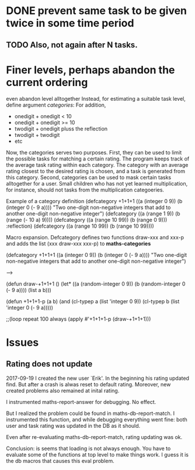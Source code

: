 * DONE prevent same task to be given twice in some time period
** TODO Also, not again after N tasks.
* Finer levels, perhaps abandon the current ordering
  even abandon level alltogether
Instead, for estimating a suitable task level, define argument
/categories/:
For addition, 
+ onedigit + onedigit < 10
+ onedigit + onedigit >= 10
+ twodigit + onedigit pluss the reflection
+ twodigit + twodigit
+ etc

Now, the categories serves two purposes. First, they can be used to
limit the possible tasks for matching a certain rating. The program
keeps track of the average task rating within each category. The
category with an average rating closest to the desired rating is
chosen, and a task is generated from this category.
Second, categories can be used to mask certain tasks alltogether for a
user. Small children who has not yet learned multiplication, for
instance, should not tasks from the multiplication categoeries.

Example of a category definition
(defcategory +1+1+1 ((a (integer 0 9)) (b (integer 0 (- 9 a))))
  "Two one-digit non-negative integers that add to another one-digit
non-negative integer")
(defcategory ((a (range 1 9)) (b (range (- 10 a) 9))))
(defcategory ((a (range 10 99)) (b (range 0 9)))
  :reflection)
(defcategory ((a (range 10 99)) (b (range 10 99))))

Macro expansion. Defcategory defines two functions draw-xxx and xxx-p
and adds the list (xxx draw-xxx xxx-p) to *maths-categories*

(defcategory +1+1+1 ((a (integer 0 9)) (b (integer 0 (- 9 a))))
  "Two one-digit non-negative integers that add to another one-digit
non-negative integer")

--->

(defun draw-+1+1+1 ()
  (let* ((a (random-integer 0 9))
	 (b (random-integer 0 (- 9 a))))
    (list a b)))

(defun +1+1+1-p (a b)
  (and (cl-typep a (list 'integer 0 9))
       (cl-typep b (list 'integer 0 (- 9 a)))))

;;(loop repeat 100 always (apply #'+1+1+1-p (draw-+1+1+1)))


* Issues 

** Rating does not update
2017-09-19 I created the new user `Erik'. In the beginning his rating
updated find. But after a crash is alwas reset to default rating.
Moreover, new created problems also remained at inital rating.

I instrumented maths-report-answer for debugging. No effect.

But I realized the problem could be found in maths-db-report-match. I
instrumented this function, and while debugging everything went fine:
both user and task rating was updated in the DB as it should.

Even after re-evaluating maths-db-report-match, rating updating was
ok.

Conclusion: is seems that loading is not always enough. You have to
evaluate some of the functions at top level to make things work. I
guess it is the db macros that causes this eval problem.
